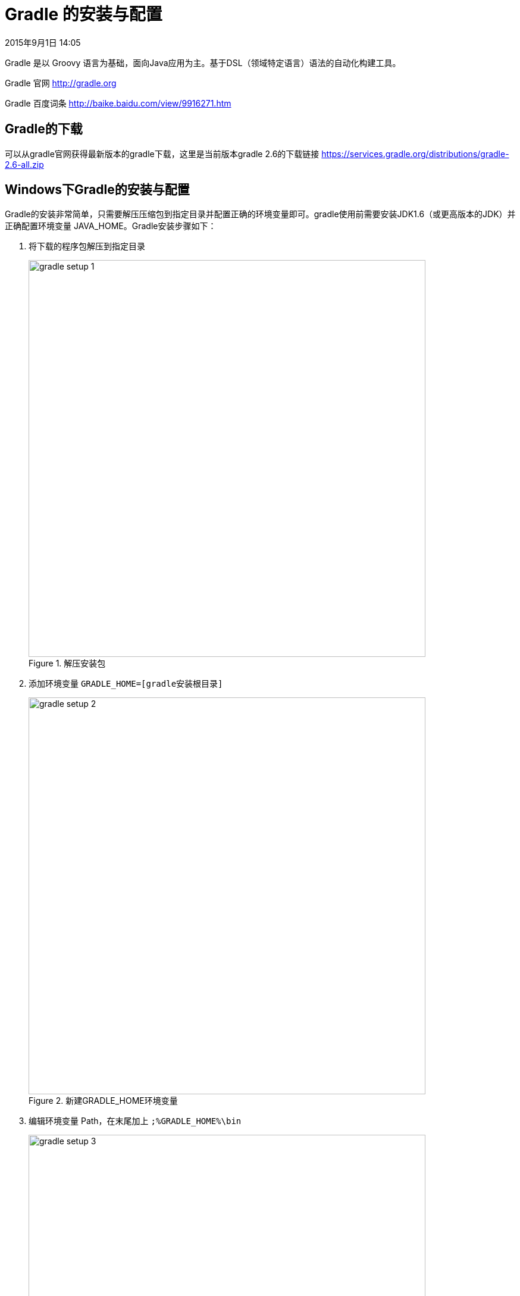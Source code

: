 [[gradle-setup]]
= Gradle 的安装与配置
2015年9月1日 14:05

Gradle 是以 Groovy 语言为基础，面向Java应用为主。基于DSL（领域特定语言）语法的自动化构建工具。

Gradle 官网 http://gradle.org

Gradle 百度词条 http://baike.baidu.com/view/9916271.htm

[[gradle-download]]
== Gradle的下载
可以从gradle官网获得最新版本的gradle下载，这里是当前版本gradle 2.6的下载链接 https://services.gradle.org/distributions/gradle-2.6-all.zip

[[gradle-setup-on-windows]]
== Windows下Gradle的安装与配置
Gradle的安装非常简单，只需要解压压缩包到指定目录并配置正确的环境变量即可。gradle使用前需要安装JDK1.6（或更高版本的JDK）并正确配置环境变量 JAVA_HOME。Gradle安装步骤如下：

1. 将下载的程序包解压到指定目录
+
.解压安装包
image::images/gradle-setup-1.png[width=667]
+
2. 添加环境变量 `GRADLE_HOME=[gradle安装根目录]`
+
.新建GRADLE_HOME环境变量
image::images/gradle-setup-2.png[width=667]
+
3. 编辑环境变量 Path，在末尾加上 `;%GRADLE_HOME%\bin`
+
.修改path环境变量
image::images/gradle-setup-3.png[width=667]
+
4. 检查安装配置是否正确生效。新打开一个“命令提示符”窗口，输入gradle版本检查命令 `gradle -v` ，正确输出配置的gradle版本信息，说明安装配置正确。
+
.输出gradle版本
image::images/gradle-setup-4.png[]
+
5. 由于在使用gradle的过程中，gradle将从中央仓库下载众多项目中使用的jar包并保存到当前用户的本地仓库中（默认当前用户文件夹下的 " `.gradle` " 目录），这对于C盘空间资源不是很富裕的Windows用户来说不是期望的结果，我们可以通过新建环境变量 `GRADLE_USER_HOME=[重新制定的gradle本地仓库路径]` 来重定向gradle的本地仓库位置，某些情况下需要注销当前用户重新登录后才会生效。
+
.重新制定的gradle本地仓库
image::images/gradle-setup-5.png[width=667]
